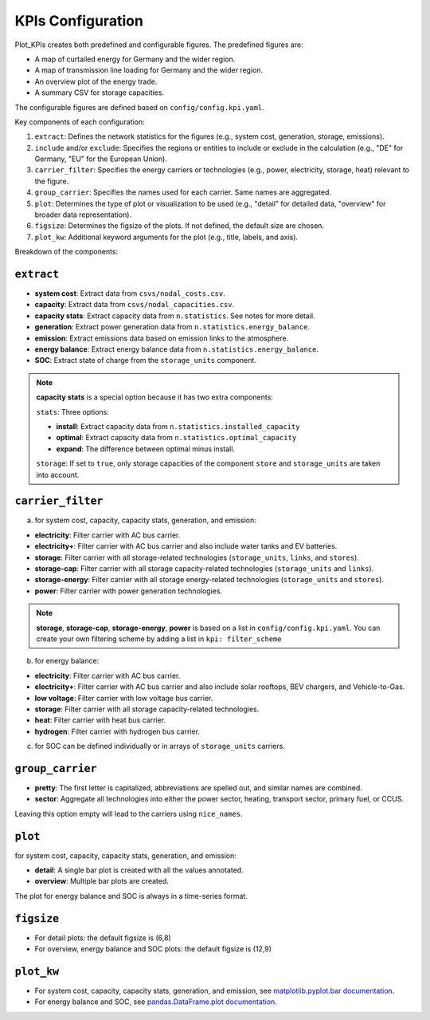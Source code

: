 ##########################################
KPIs Configuration
##########################################

Plot_KPIs creates both predefined and configurable figures. The predefined figures are:

- A map of curtailed energy for Germany and the wider region.
- A map of transmission line loading for Germany and the wider region.
- An overview plot of the energy trade.
- A summary CSV for storage capacities.

The configurable figures are defined based on ``config/config.kpi.yaml``.

Key components of each configuration:

1. ``extract``: Defines the network statistics for the figures (e.g., system cost, generation, storage, emissions).
2. ``include`` and/or ``exclude``: Specifies the regions or entities to include or exclude in the calculation (e.g., "DE" for Germany, "EU" for the European Union).
3. ``carrier_filter``: Specifies the energy carriers or technologies (e.g., power, electricity, storage, heat) relevant to the figure.
4. ``group_carrier``: Specifies the names used for each carrier. Same names are aggregated.
5. ``plot``: Determines the type of plot or visualization to be used (e.g., "detail" for detailed data, "overview" for broader data representation).
6. ``figsize``: Determines the figsize of the plots. If not defined, the default size are chosen.
7. ``plot_kw``: Additional keyword arguments for the plot (e.g., title, labels, and axis).

Breakdown of the components:

``extract``
------------------------

- **system cost**: Extract data from ``csvs/nodal_costs.csv``.
- **capacity**: Extract data from ``csvs/nodal_capacities.csv``.
- **capacity stats**: Extract capacity data from ``n.statistics``. See notes for more detail.
- **generation**: Extract power generation data from ``n.statistics.energy_balance``.
- **emission**: Extract emissions data based on emission links to the atmosphere.
- **energy balance**: Extract energy balance data from ``n.statistics.energy_balance``.
- **SOC**: Extract state of charge from the ``storage_units`` component.

.. note::
    **capacity stats** is a special option because it has two extra components:

    ``stats``: Three options:
    
    - **install**: Extract capacity data from ``n.statistics.installed_capacity``
    - **optimal**: Extract capacity data from ``n.statistics.optimal_capacity``
    - **expand**:  The difference between optimal minus install.

    ``storage``: If set to ``true``, only storage capacities of the component ``store`` and ``storage_units`` are taken into account.

``carrier_filter``
------------------------

a. for system cost, capacity, capacity stats, generation, and emission:

- **electricity**: Filter carrier with AC bus carrier.
- **electricity+**: Filter carrier with AC bus carrier and also include water tanks and EV batteries.
- **storage**: Filter carrier with all storage-related technologies (``storage_units``, ``links``, and ``stores``).
- **storage-cap**: Filter carrier with all storage capacity-related technologies (``storage_units`` and ``links``).
- **storage-energy**: Filter carrier with all storage energy-related technologies (``storage_units`` and ``stores``).
- **power**: Filter carrier with power generation technologies.

.. note::
    **storage**, **storage-cap**, **storage-energy**, **power** is based on a list in ``config/config.kpi.yaml``.
    You can create your own filtering scheme by adding a list in ``kpi: filter_scheme``

    .. literalinclude:: ../config/config.kpi.yaml
       :language: yaml
       :start-at: power:
       :end-at: ]

b. for energy balance:

- **electricity**: Filter carrier with AC bus carrier.
- **electricity+**: Filter carrier with AC bus carrier and also include solar rooftops, BEV chargers, and Vehicle-to-Gas.
- **low voltage**: Filter carrier with low voltage bus carrier.
- **storage**: Filter carrier with all storage capacity-related technologies.
- **heat**: Filter carrier with heat bus carrier.
- **hydrogen**: Filter carrier with hydrogen bus carrier.

c. for SOC can be defined individually or in arrays of ``storage_units`` carriers.

``group_carrier``
------------------------

- **pretty**: The first letter is capitalized, abbreviations are spelled out, and similar names are combined.
- **sector**: Aggregate all technologies into either the power sector, heating, transport sector, primary fuel, or CCUS.

Leaving this option empty will lead to the carriers using ``nice_names``.

``plot``
------------------------

for system cost, capacity, capacity stats, generation, and emission:

- **detail**: A single bar plot is created with all the values annotated.
- **overview**: Multiple bar plots are created.

The plot for energy balance and SOC is always in a time-series format.

``figsize``
------------------------

- For detail plots: the default figsize is (6,8)
- For overview, energy balance and SOC plots: the default figsize is (12,9)

``plot_kw``
------------------------

- For system cost, capacity, capacity stats, generation, and emission, see `matplotlib.pyplot.bar documentation <https://matplotlib.org/stable/api/_as_gen/matplotlib.pyplot.bar.html>`__.
- For energy balance and SOC, see `pandas.DataFrame.plot documentation <https://pandas.pydata.org/docs/reference/api/pandas.DataFrame.plot.html#pandas.DataFrame.plot>`__.

